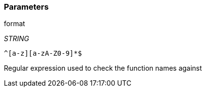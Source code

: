 === Parameters

.format
****
_STRING_

----
^[a-z][a-zA-Z0-9]*$
----

Regular expression used to check the function names against
****
